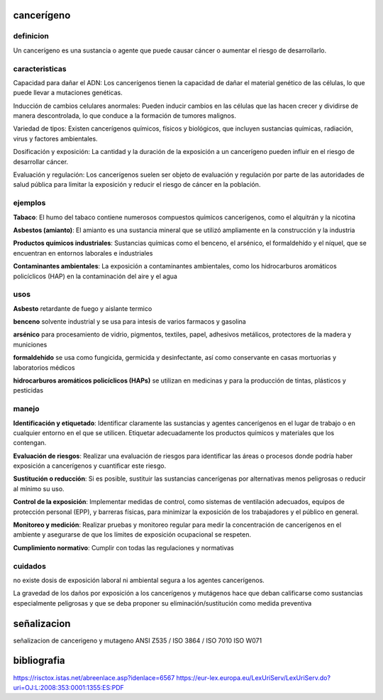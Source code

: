 ===========
cancerígeno
===========

**********
definicion
**********

Un cancerígeno es una sustancia o agente que puede causar cáncer o aumentar el riesgo de desarrollarlo.

***************
caracteristicas
***************

Capacidad para dañar el ADN:
Los cancerígenos tienen la capacidad de dañar el material genético de las
células, lo que puede llevar a mutaciones genéticas.

Inducción de cambios celulares anormales:
Pueden inducir cambios en las células que las hacen crecer y dividirse de
manera descontrolada, lo que conduce a la formación de tumores malignos.

Variedad de tipos:
Existen cancerígenos químicos, físicos y biológicos, que incluyen sustancias
químicas, radiación, virus y factores ambientales.

Dosificación y exposición:
La cantidad y la duración de la exposición a un cancerígeno pueden influir en
el riesgo de desarrollar cáncer.

Evaluación y regulación:
Los cancerígenos suelen ser objeto de evaluación y regulación por parte de las
autoridades de salud pública para limitar la exposición y reducir el riesgo de
cáncer en la población.

********
ejemplos
********

**Tabaco**:
El humo del tabaco contiene numerosos compuestos químicos cancerígenos, como
el alquitrán y la nicotina

**Asbestos (amianto)**:
El amianto es una sustancia mineral que se utilizó ampliamente en la
construcción y la industria

**Productos químicos industriales**:
Sustancias químicas como el benceno, el arsénico, el formaldehído y el níquel,
que se encuentran en entornos laborales e industriales

**Contaminantes ambientales**:
La exposición a contaminantes ambientales, como los hidrocarburos aromáticos
policíclicos (HAP) en la contaminación del aire y el agua

****
usos
****

**Asbesto**
retardante de fuego y aislante termico

**benceno**
solvente industrial y se usa para intesis de varios farmacos y gasolina

**arsénico**
para procesamiento de vidrio, pigmentos, textiles, papel, adhesivos metálicos,
protectores de la madera y municiones

**formaldehído**
se usa como fungicida, germicida y desinfectante, así como conservante en
casas mortuorias y laboratorios médicos

**hidrocarburos aromáticos policíclicos (HAPs)**
se utilizan en medicinas y para la producción de tintas, plásticos y pesticidas


******
manejo
******

**Identificación y etiquetado**:
Identificar claramente las sustancias y agentes cancerígenos en el lugar de
trabajo o en cualquier entorno en el que se utilicen. Etiquetar adecuadamente
los productos químicos y materiales que los contengan.

**Evaluación de riesgos**:
Realizar una evaluación de riesgos para identificar las áreas o procesos donde
podría haber exposición a cancerígenos y cuantificar este riesgo.

**Sustitución o reducción**:
Si es posible, sustituir las sustancias cancerígenas por alternativas menos
peligrosas o reducir al mínimo su uso.

**Control de la exposición**:
Implementar medidas de control, como sistemas de ventilación adecuados, equipos
de protección personal (EPP), y barreras físicas, para minimizar la exposición
de los trabajadores y el público en general.

**Monitoreo y medición**:
Realizar pruebas y monitoreo regular para medir la concentración de
cancerígenos en el ambiente y asegurarse de que los límites de exposición
ocupacional se respeten.

**Cumplimiento normativo**:
Cumplir con todas las regulaciones y normativas 

********
cuidados
********

no  existe  dosis de  exposición  laboral  ni  ambiental  segura a  los  agentes
cancerígenos.

La gravedad de los daños por exposición a los cancerígenos y mutágenos hace que
deban  calificarse  como sustancias  especialmente  peligrosas  y que  se  deba
proponer su eliminación/sustitución como medida preventiva

============
señalizacion
============

señalizacion de cancerigeno y mutageno
ANSI Z535 / ISO 3864 / ISO 7010
ISO W071

.. image:: e.2/health_hazard_ISO_7010_W071.svg.png
  :width: 200

============
bibliografia
============

https://risctox.istas.net/abreenlace.asp?idenlace=6567
https://eur-lex.europa.eu/LexUriServ/LexUriServ.do?uri=OJ:L:2008:353:0001:1355:ES:PDF
